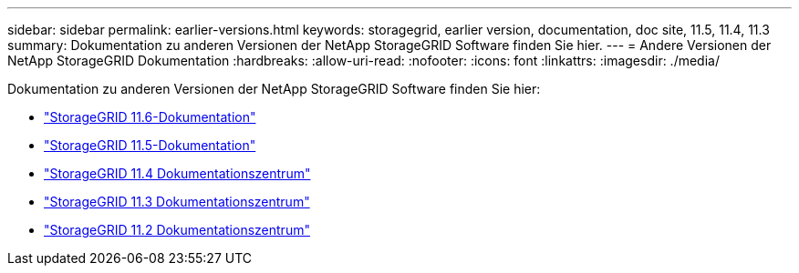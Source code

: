 ---
sidebar: sidebar 
permalink: earlier-versions.html 
keywords: storagegrid, earlier version, documentation, doc site, 11.5, 11.4, 11.3 
summary: Dokumentation zu anderen Versionen der NetApp StorageGRID Software finden Sie hier. 
---
= Andere Versionen der NetApp StorageGRID Dokumentation
:hardbreaks:
:allow-uri-read: 
:nofooter: 
:icons: font
:linkattrs: 
:imagesdir: ./media/


[role="lead"]
Dokumentation zu anderen Versionen der NetApp StorageGRID Software finden Sie hier:

* https://docs.netapp.com/us-en/storagegrid-116/index.html["StorageGRID 11.6-Dokumentation"^]
* https://docs.netapp.com/us-en/storagegrid-115/index.html["StorageGRID 11.5-Dokumentation"^]
* https://docs.netapp.com/sgws-114/index.jsp["StorageGRID 11.4 Dokumentationszentrum"^]
* https://docs.netapp.com/sgws-113/index.jsp["StorageGRID 11.3 Dokumentationszentrum"^]
* https://docs.netapp.com/sgws-112/index.jsp["StorageGRID 11.2 Dokumentationszentrum"^]

